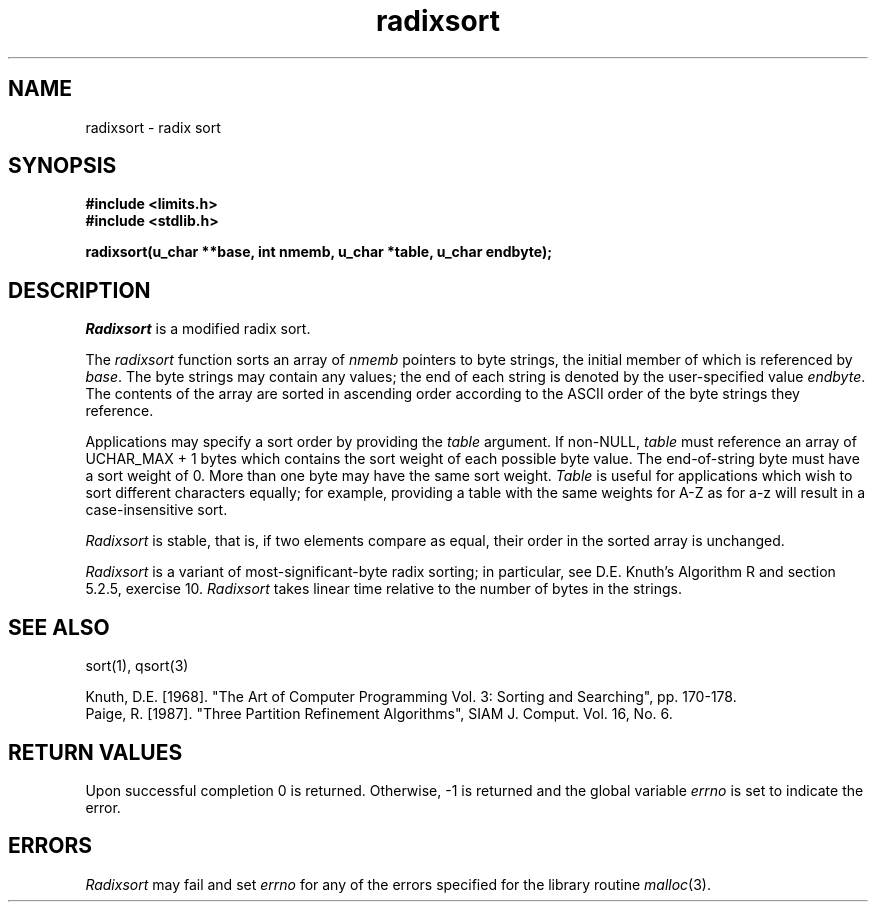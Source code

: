 .\" Copyright (c) 1990 The Regents of the University of California.
.\" All rights reserved.
.\"
.\" %sccs.include.redist.man%
.\"
.\"	@(#)radixsort.3	5.3 (Berkeley) %G%
.\"
.TH radixsort 3 ""
.SH NAME
radixsort \- radix sort
.SH SYNOPSIS
.nf
.ft B
#include <limits.h>
#include <stdlib.h>

radixsort(u_char **base, int nmemb, u_char *table, u_char endbyte);
.ft R
.fi
.SH DESCRIPTION
.I Radixsort
is a modified radix sort.
.PP
The
.I radixsort
function sorts an array of
.I nmemb
pointers to byte strings, the initial member of which is referenced
by
.IR base .
The byte strings may contain any values; the end of each string
is denoted by the user-specified value
.IR endbyte .
The contents of the array are sorted in ascending order according
to the ASCII order of the byte strings they reference.
.PP
Applications may specify a sort order by providing the
.IR table
argument.
If non-NULL,
.I table
must reference an array of UCHAR_MAX + 1 bytes which contains the sort
weight of each possible byte value.
The end-of-string byte must have a sort weight of 0.
More than one byte may have the same sort weight.
.I Table
is useful for applications which wish to sort different characters
equally; for example, providing a table with the same weights
for A-Z as for a-z will result in a case-insensitive sort.
.PP
.I Radixsort
is stable, that is, if two elements compare as equal, their order in
the sorted array is unchanged.
.PP
.I Radixsort
is a variant of most-significant-byte radix sorting; in particular, see
D.E. Knuth's Algorithm R and section 5.2.5, exercise 10.
.I Radixsort
takes linear time relative to the number of bytes in the strings.
.SH SEE ALSO
sort(1), qsort(3)
.sp
Knuth, D.E. [1968]. "The Art of Computer Programming Vol. 3:
Sorting and Searching", pp. 170-178.
.br
Paige, R. [1987]. "Three Partition Refinement Algorithms", 
SIAM J. Comput. Vol. 16, No. 6.
.SH "RETURN VALUES"
Upon successful completion 0 is returned.
Otherwise, \-1 is returned and the global variable 
.I errno
is set to indicate the error.
.SH ERRORS
.I Radixsort
may fail and set
.I errno
for any of the errors specified for the library routine
.IR malloc (3).
